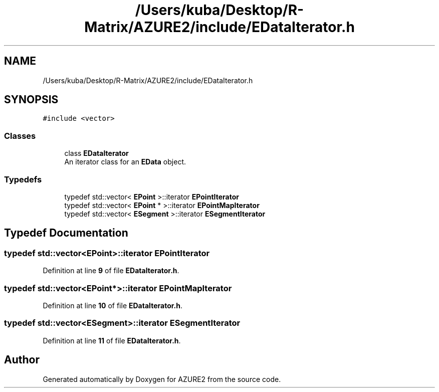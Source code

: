 .TH "/Users/kuba/Desktop/R-Matrix/AZURE2/include/EDataIterator.h" 3AZURE2" \" -*- nroff -*-
.ad l
.nh
.SH NAME
/Users/kuba/Desktop/R-Matrix/AZURE2/include/EDataIterator.h
.SH SYNOPSIS
.br
.PP
\fC#include <vector>\fP
.br

.SS "Classes"

.in +1c
.ti -1c
.RI "class \fBEDataIterator\fP"
.br
.RI "An iterator class for an \fBEData\fP object\&. "
.in -1c
.SS "Typedefs"

.in +1c
.ti -1c
.RI "typedef std::vector< \fBEPoint\fP >::iterator \fBEPointIterator\fP"
.br
.ti -1c
.RI "typedef std::vector< \fBEPoint\fP * >::iterator \fBEPointMapIterator\fP"
.br
.ti -1c
.RI "typedef std::vector< \fBESegment\fP >::iterator \fBESegmentIterator\fP"
.br
.in -1c
.SH "Typedef Documentation"
.PP 
.SS "typedef std::vector<\fBEPoint\fP>::iterator \fBEPointIterator\fP"

.PP
Definition at line \fB9\fP of file \fBEDataIterator\&.h\fP\&.
.SS "typedef std::vector<\fBEPoint\fP*>::iterator \fBEPointMapIterator\fP"

.PP
Definition at line \fB10\fP of file \fBEDataIterator\&.h\fP\&.
.SS "typedef std::vector<\fBESegment\fP>::iterator \fBESegmentIterator\fP"

.PP
Definition at line \fB11\fP of file \fBEDataIterator\&.h\fP\&.
.SH "Author"
.PP 
Generated automatically by Doxygen for AZURE2 from the source code\&.
